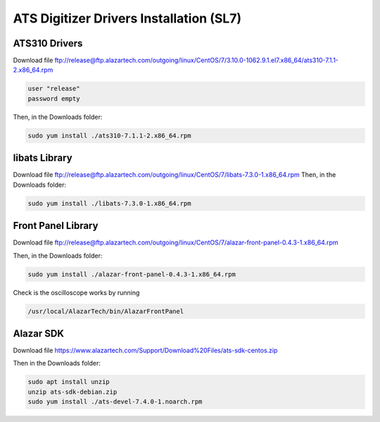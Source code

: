 ATS Digitizer Drivers Installation (SL7)
===========================================


ATS310 Drivers
---------------

Download file
ftp://release@ftp.alazartech.com/outgoing/linux/CentOS/7/3.10.0-1062.9.1.el7.x86_64/ats310-7.1.1-2.x86_64.rpm

.. code-block:: bash

	user "release"
	password empty


Then, in the Downloads folder:

.. code-block:: bash

	sudo yum install ./ats310-7.1.1-2.x86_64.rpm



libats Library
---------------

Download file
ftp://release@ftp.alazartech.com/outgoing/linux/CentOS/7/libats-7.3.0-1.x86_64.rpm
Then, in the Downloads folder:

.. code-block:: bash

	sudo yum install ./libats-7.3.0-1.x86_64.rpm



Front Panel Library
--------------------

Download file
ftp://release@ftp.alazartech.com/outgoing/linux/CentOS/7/alazar-front-panel-0.4.3-1.x86_64.rpm

Then, in the Downloads folder:

.. code-block:: bash

	sudo yum install ./alazar-front-panel-0.4.3-1.x86_64.rpm


Check is the oscilloscope works by running

.. code-block:: bash

	/usr/local/AlazarTech/bin/AlazarFrontPanel



Alazar SDK
---------------

Download file
https://www.alazartech.com/Support/Download%20Files/ats-sdk-centos.zip

Then in the Downloads folder:

.. code-block:: bash

	sudo apt install unzip
	unzip ats-sdk-debian.zip
	sudo yum install ./ats-devel-7.4.0-1.noarch.rpm



